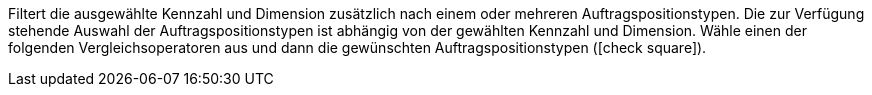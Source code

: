 Filtert die ausgewählte Kennzahl und Dimension zusätzlich nach einem oder mehreren Auftragspositionstypen.
Die zur Verfügung stehende Auswahl der Auftragspositionstypen ist abhängig von der gewählten Kennzahl und Dimension.
Wähle einen der folgenden Vergleichsoperatoren aus und dann die gewünschten Auftragspositionstypen (icon:check-square[role=""blue""]).
